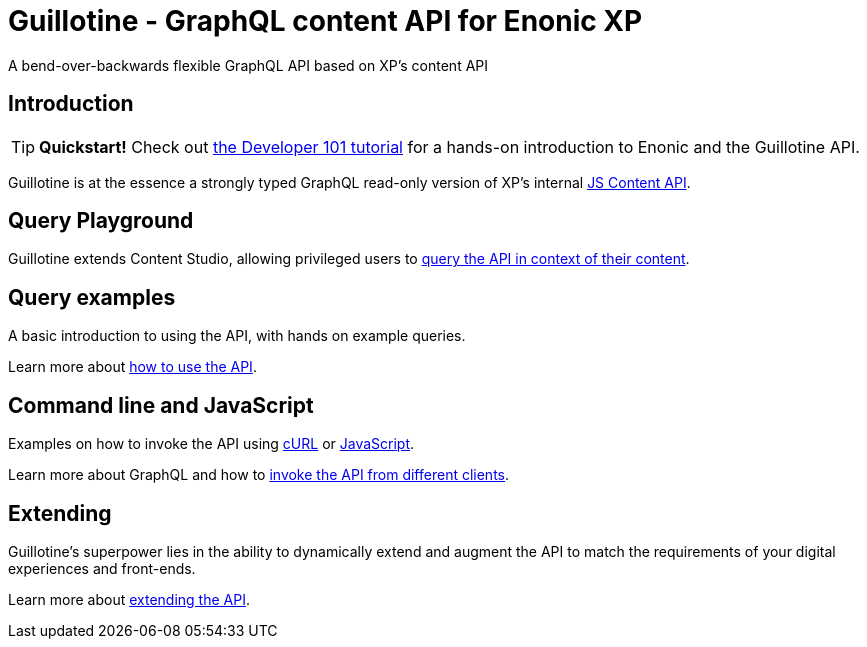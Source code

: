 = Guillotine - GraphQL content API for Enonic XP

A bend-over-backwards flexible GraphQL API based on XP's content API

== Introduction

TIP: *Quickstart!* Check out https://developer.enonic.com/docs/developer-101[the Developer 101 tutorial] for a hands-on introduction to Enonic and the Guillotine API.

Guillotine is at the essence a strongly typed GraphQL read-only version of XP's internal https://developer.enonic.com/docs/xp/stable/api/lib-content[JS Content API]. 

== Query Playground

Guillotine extends Content Studio, allowing privileged users to <<query-playground#, query the API in context of their content>>.

== Query examples

A basic introduction to using the API, with hands on example queries.

Learn more about <<query-examples.adoc#,how to use the API>>.

== Command line and JavaScript

Examples on how to invoke the API using <<usage/curl#, cURL>> or <<usage/javascript#, JavaScript>>.

Learn more about GraphQL and how to <<clients#,invoke the API from different clients>>.

== Extending

Guillotine's superpower lies in the ability to dynamically extend and augment the API to match the requirements of your digital experiences and front-ends.

Learn more about <<extending#,extending the API>>.

